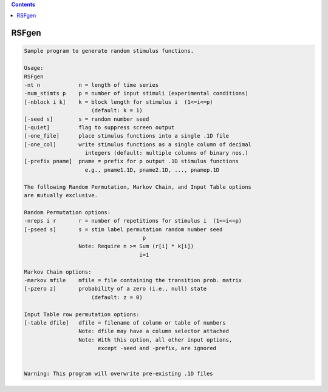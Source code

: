 .. contents:: 
    :depth: 4 

******
RSFgen
******

.. code-block:: none

    Sample program to generate random stimulus functions.                  
                                                                           
    Usage:                                                                 
    RSFgen                                                          
    -nt n            n = length of time series                             
    -num_stimts p    p = number of input stimuli (experimental conditions) 
    [-nblock i k]    k = block length for stimulus i  (1<=i<=p)            
                         (default: k = 1)                                  
    [-seed s]        s = random number seed                                
    [-quiet]         flag to suppress screen output                        
    [-one_file]      place stimulus functions into a single .1D file       
    [-one_col]       write stimulus functions as a single column of decimal
                       integers (default: multiple columns of binary nos.) 
    [-prefix pname]  pname = prefix for p output .1D stimulus functions    
                       e.g., pname1.1D, pname2.1D, ..., pnamep.1D          
                                                                           
    The following Random Permutation, Markov Chain, and Input Table options
    are mutually exclusive.                                                
                                                                           
    Random Permutation options:                                            
    -nreps i r       r = number of repetitions for stimulus i  (1<=i<=p)   
    [-pseed s]       s = stim label permutation random number seed         
                                         p                                 
                     Note: Require n >= Sum (r[i] * k[i])                  
                                        i=1                                
                                                                           
    Markov Chain options:                                                  
    -markov mfile    mfile = file containing the transition prob. matrix   
    [-pzero z]       probability of a zero (i.e., null) state              
                         (default: z = 0)                                  
                                                                           
    Input Table row permutation options:                                   
    [-table dfile]   dfile = filename of column or table of numbers        
                     Note: dfile may have a column selector attached       
                     Note: With this option, all other input options,      
                           except -seed and -prefix, are ignored           
                                                                           
                                                                           
    Warning: This program will overwrite pre-existing .1D files            
